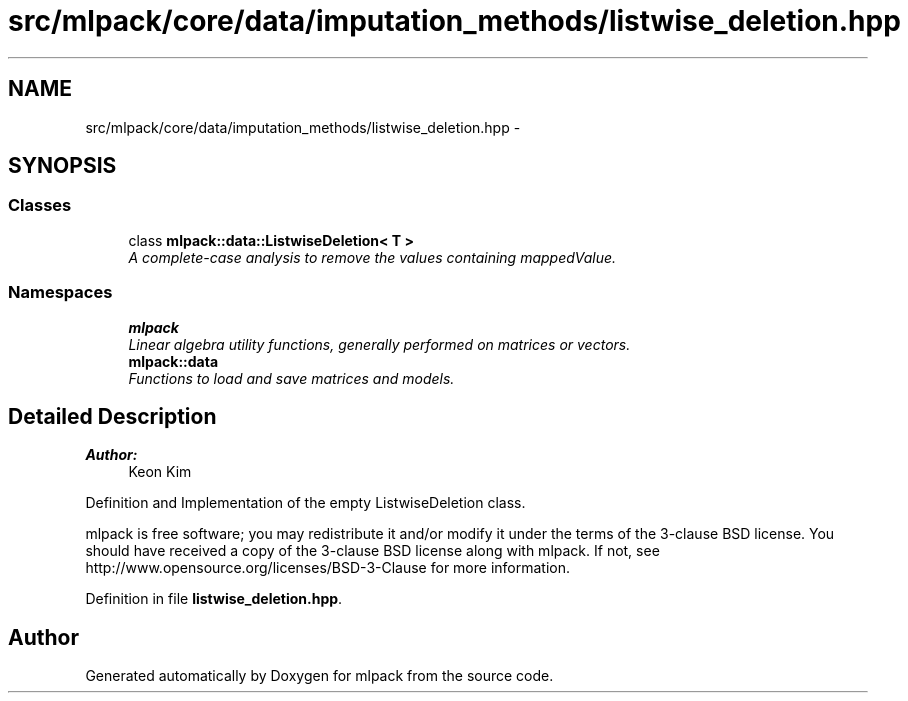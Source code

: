 .TH "src/mlpack/core/data/imputation_methods/listwise_deletion.hpp" 3 "Sat Mar 25 2017" "Version master" "mlpack" \" -*- nroff -*-
.ad l
.nh
.SH NAME
src/mlpack/core/data/imputation_methods/listwise_deletion.hpp \- 
.SH SYNOPSIS
.br
.PP
.SS "Classes"

.in +1c
.ti -1c
.RI "class \fBmlpack::data::ListwiseDeletion< T >\fP"
.br
.RI "\fIA complete-case analysis to remove the values containing mappedValue\&. \fP"
.in -1c
.SS "Namespaces"

.in +1c
.ti -1c
.RI " \fBmlpack\fP"
.br
.RI "\fILinear algebra utility functions, generally performed on matrices or vectors\&. \fP"
.ti -1c
.RI " \fBmlpack::data\fP"
.br
.RI "\fIFunctions to load and save matrices and models\&. \fP"
.in -1c
.SH "Detailed Description"
.PP 

.PP
\fBAuthor:\fP
.RS 4
Keon Kim
.RE
.PP
Definition and Implementation of the empty ListwiseDeletion class\&.
.PP
mlpack is free software; you may redistribute it and/or modify it under the terms of the 3-clause BSD license\&. You should have received a copy of the 3-clause BSD license along with mlpack\&. If not, see http://www.opensource.org/licenses/BSD-3-Clause for more information\&. 
.PP
Definition in file \fBlistwise_deletion\&.hpp\fP\&.
.SH "Author"
.PP 
Generated automatically by Doxygen for mlpack from the source code\&.
